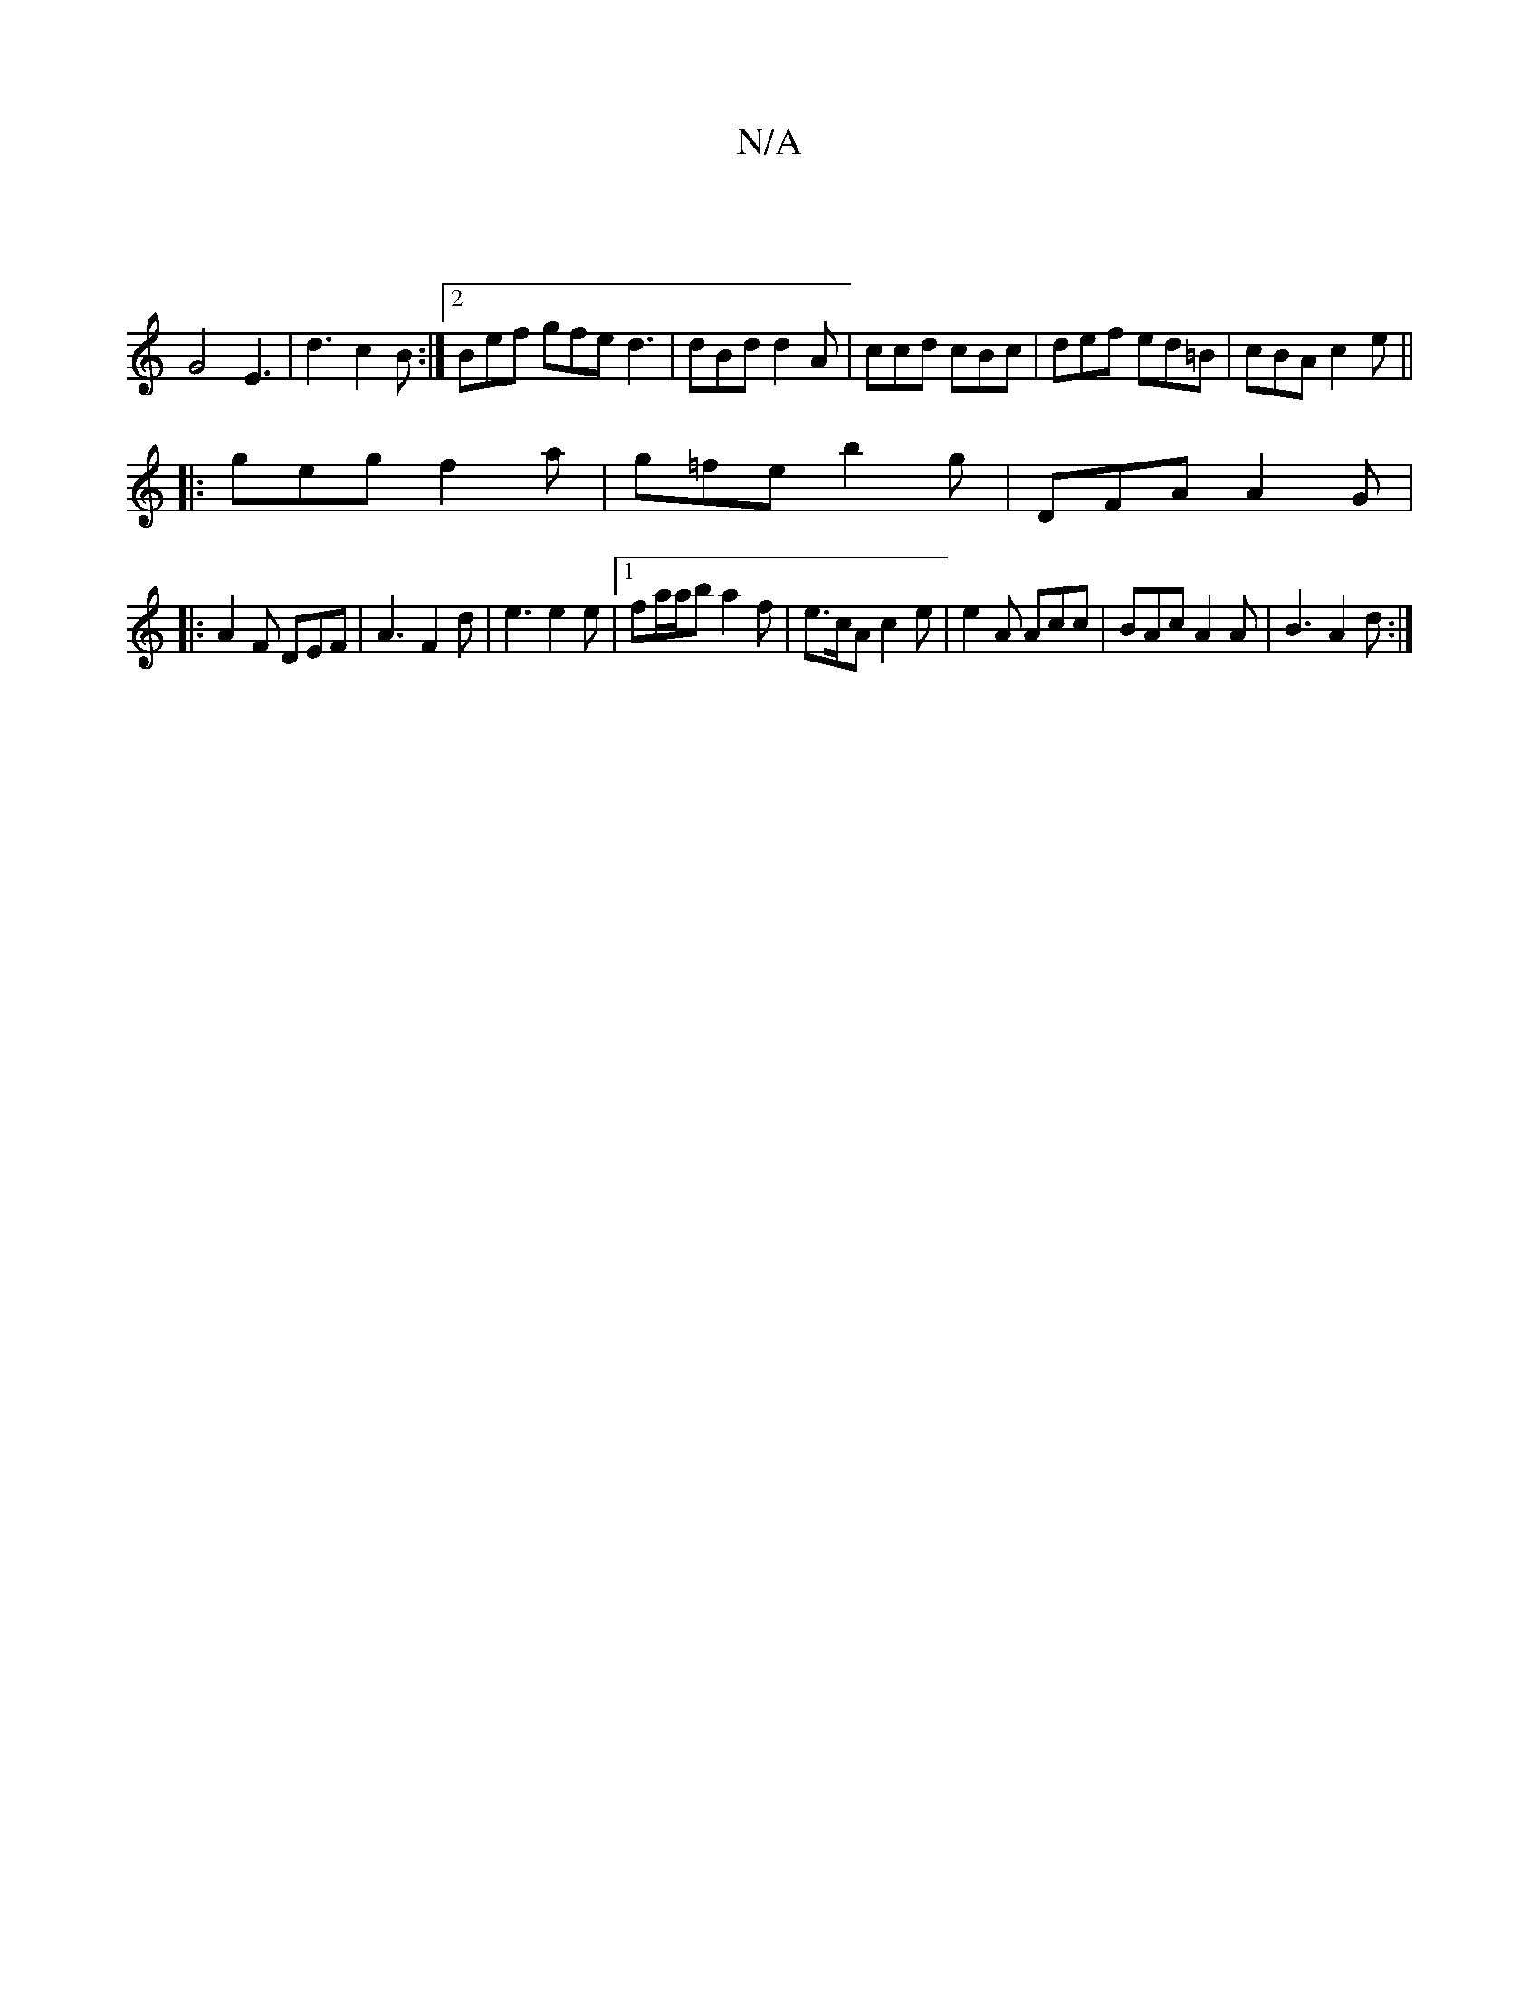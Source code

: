 X:1
T:N/A
M:4/4
R:N/A
K:Cmajor
3|
G4 E3|d3 c2B:|2 Bef gfe d3 | dBd d2A | ccd cBc | def ed=B | cBA c2e ||
|: geg f2a |g=fe b2g | DFA A2G |
|: A2F DEF | A3 F2 d | e3 e2 e |1 fa/a/b a2 f | e>cA c2 e | e2A Acc | BAc A2 A | B3 A2 d :|[2